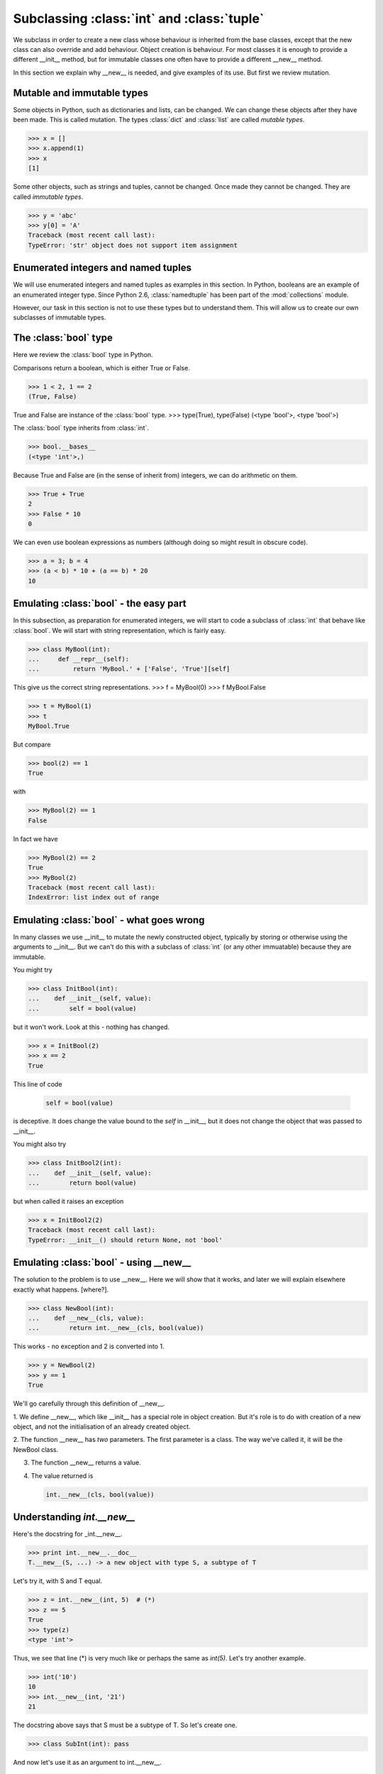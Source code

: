 Subclassing :class:`int` and :class:`tuple`
===========================================

We subclass in order to create a new class whose behaviour is
inherited from the base classes, except that the new class can also
override and add behaviour.  Object creation is behaviour.  For most
classes it is enough to provide a different __init__ method, but for
immutable classes one often have to provide a different __new__
method.

In this section we explain why __new__ is needed, and give examples of
its use.  But first we review mutation.


Mutable and immutable types
---------------------------

Some objects in Python, such as dictionaries and lists, can be
changed.  We can change these objects after they have been made.  This
is called mutation.  The types :class:`dict` and :class:`list` are
called *mutable types*.

>>> x = []
>>> x.append(1)
>>> x
[1]

Some other objects, such as strings and tuples, cannot be changed.
Once made they cannot be changed.  They are called *immutable types*.

>>> y = 'abc'
>>> y[0] = 'A'
Traceback (most recent call last):
TypeError: 'str' object does not support item assignment


Enumerated integers and named tuples
------------------------------------

We will use enumerated integers and named tuples as examples in this
section.  In Python, booleans are an example of an enumerated integer
type.  Since Python 2.6, :class:`namedtuple` has been part of the
:mod:`collections` module.

However, our task in this section is not to use these types but to
understand them.  This will allow us to create our own subclasses of
immutable types.


The :class:`bool` type
----------------------

Here we review the :class:`bool` type in Python.

Comparisons return a boolean, which is either True or False.

>>> 1 < 2, 1 == 2
(True, False)

True and False are instance of the :class:`bool` type.
>>> type(True), type(False)
(<type 'bool'>, <type 'bool'>)

The :class:`bool` type inherits from :class:`int`.

>>> bool.__bases__
(<type 'int'>,)

Because True and False are (in the sense of inherit from) integers, we
can do arithmetic on them.

>>> True + True
2
>>> False * 10
0

We can even use boolean expressions as numbers (although doing so
might result in obscure code).

>>> a = 3; b = 4
>>> (a < b) * 10 + (a == b) * 20
10


Emulating :class:`bool` - the easy part
---------------------------------------

.. TODO Sphinx supports :class:`aaa` but not :type:`bbb`.

In this subsection, as preparation for enumerated integers, we will
start to code a subclass of :class:`int` that behave like
:class:`bool`.  We will start with string representation, which is
fairly easy.

>>> class MyBool(int):
...     def __repr__(self):
...         return 'MyBool.' + ['False', 'True'][self]

This give us the correct string representations.
>>> f = MyBool(0)
>>> f
MyBool.False

>>> t = MyBool(1)
>>> t
MyBool.True

But compare

>>> bool(2) == 1
True

with

>>> MyBool(2) == 1
False

In fact we have

>>> MyBool(2) == 2
True
>>> MyBool(2)
Traceback (most recent call last):
IndexError: list index out of range


Emulating :class:`bool` - what goes wrong
-----------------------------------------

In many classes we use __init__ to mutate the newly constructed
object, typically by storing or otherwise using the arguments to
__init__.  But we can't do this with a subclass of :class:`int` (or
any other immuatable) because they are immutable.

You might try

>>> class InitBool(int):
...    def __init__(self, value):
...        self = bool(value)

but it won't work.  Look at this - nothing has changed.

>>> x = InitBool(2)
>>> x == 2
True


This line of code

    .. code-block:: python

           self = bool(value)

is deceptive. It does change the value bound to the *self* in
__init__, but it does not change the object that was passed to
__init__.


You might also try

>>> class InitBool2(int):
...    def __init__(self, value):
...        return bool(value)

but when called it raises an exception

>>> x = InitBool2(2)
Traceback (most recent call last):
TypeError: __init__() should return None, not 'bool'


Emulating :class:`bool` - using __new__
---------------------------------------

The solution to the problem is to use __new__.  Here we will show that
it works, and later we will explain elsewhere exactly what
happens. [where?].

>>> class NewBool(int):
...    def __new__(cls, value):
...        return int.__new__(cls, bool(value))

This works - no exception and 2 is converted into 1.

>>> y = NewBool(2)
>>> y == 1
True

We'll go carefully through this definition of __new__.

1. We define __new__, which like __init__ has a special role in object
creation.  But it's role is to do with creation of a new object, and
not the initialisation of an already created object.

2. The function __new__ has *two* parameters.  The first parameter is
a class.  The way we've called it, it will be the NewBool class.

3. The function __new__ returns a value.

4.  The value returned is

    .. code-block:: python

           int.__new__(cls, bool(value))


Understanding *int.__new__*
---------------------------

Here's the docstring for _int.__new__.

>>> print int.__new__.__doc__
T.__new__(S, ...) -> a new object with type S, a subtype of T

Let's try it, with S and T equal.

>>> z = int.__new__(int, 5)  # (*)
>>> z == 5
True
>>> type(z)
<type 'int'>

Thus, we see that line (*) is very much like or perhaps the same as
*int(5)*.  Let's try another example.

>>> int('10')
10
>>> int.__new__(int, '21')
21

The docstring above says that S must be a subtype of T.  So let's create one.

>>> class SubInt(int): pass

And now let's use it as an argument to int.__new__.

>>> subint = int.__new__(SubInt, 11)

Now let's test the object we've just created.  We expect it to be an
instance of SubInt, and to be equal to 11.

>>> subint == 11
True
>>> type(subint)
<class 'SubInt'>

There we have it.  Success.  All that's required to complete the
emulation of :class:`bool` is to put all the pieces together.

.. note::

   The key to subclassing immutable types is to use __new__ for both
   object creation and initialisation.


**Exercise** Create a class EmulBool that behaves like the
:class:`bool` builtin.

**Exercise** (Hard).  Parameterize EmulBool.  In other words, create
an EnumInt such that

.. code-block:: python

   X = EnumInt(['False', 'True'])

creates a class X that behave like EmulBool.
